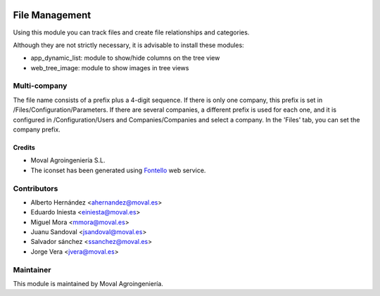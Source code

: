 .. image:: https://img.shields.io/badge/licence-AGPL--3-blue.svg
   :target: http://www.gnu.org/licenses/agpl-3.0-standalone.html
   :alt: License: AGPL-3

===============
File Management
===============

Using this module you can track files and create file relationships and categories.

Although they are not strictly necessary, it is advisable to install these modules:

* app_dynamic_list: module to show/hide columns on the tree view
 
* web_tree_image: module to show images in tree views


Multi-company
-------------

The file name consists of a prefix plus a 4-digit sequence. If there is only one
company, this prefix is set in /Files/Configuration/Parameters. If there are
several companies, a different prefix is used for each one, and it is configured
in /Configuration/Users and Companies/Companies and select a company. In the
'Files' tab, you can set the company prefix.


Credits
=======

* Moval Agroingeniería S.L.

* The iconset has been generated using `Fontello <http://fontello.com/>`_ web service.

Contributors
------------

* Alberto Hernández <ahernandez@moval.es>
* Eduardo Iniesta <einiesta@moval.es>
* Miguel Mora <mmora@moval.es>
* Juanu Sandoval <jsandoval@moval.es>
* Salvador sánchez <ssanchez@moval.es>
* Jorge Vera <jvera@moval.es>

Maintainer
----------

.. image:: https://services.moval.es/static/images/logo_moval_small.png
   :target: http://moval.es
   :alt: Moval Agroingeniería

This module is maintained by Moval Agroingeniería.

